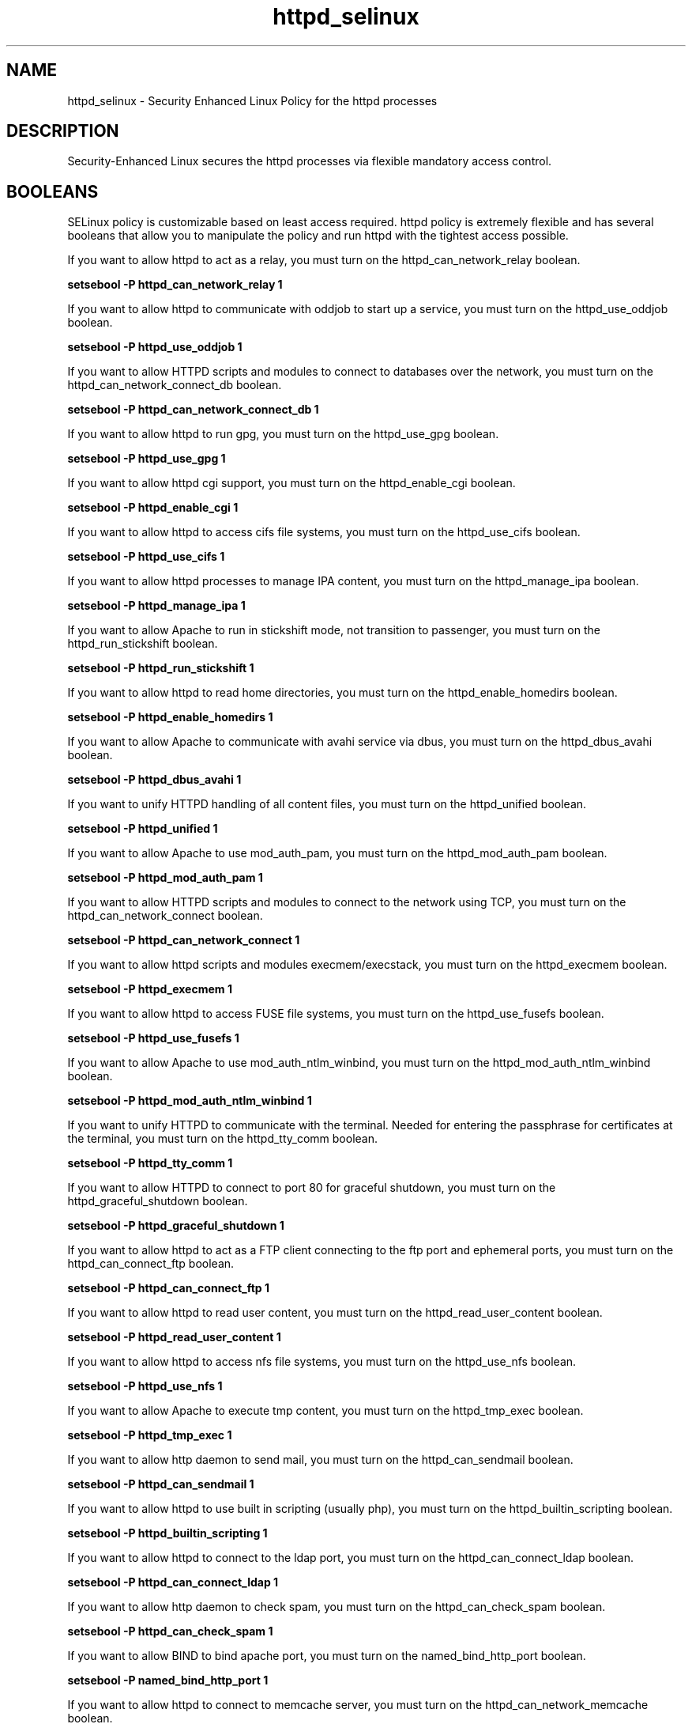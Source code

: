 .TH  "httpd_selinux"  "8"  "httpd" "dwalsh@redhat.com" "httpd SELinux Policy documentation"
.SH "NAME"
httpd_selinux \- Security Enhanced Linux Policy for the httpd processes
.SH "DESCRIPTION"

Security-Enhanced Linux secures the httpd processes via flexible mandatory access
control.  

.SH BOOLEANS
SELinux policy is customizable based on least access required.  httpd policy is extremely flexible and has several booleans that allow you to manipulate the policy and run httpd with the tightest access possible.


.PP
If you want to allow httpd to act as a relay, you must turn on the httpd_can_network_relay boolean.

.EX
.B setsebool -P httpd_can_network_relay 1
.EE

.PP
If you want to allow httpd to communicate with oddjob to start up a service, you must turn on the httpd_use_oddjob boolean.

.EX
.B setsebool -P httpd_use_oddjob 1
.EE

.PP
If you want to allow HTTPD scripts and modules to connect to databases over the network, you must turn on the httpd_can_network_connect_db boolean.

.EX
.B setsebool -P httpd_can_network_connect_db 1
.EE

.PP
If you want to allow httpd to run gpg, you must turn on the httpd_use_gpg boolean.

.EX
.B setsebool -P httpd_use_gpg 1
.EE

.PP
If you want to allow httpd cgi support, you must turn on the httpd_enable_cgi boolean.

.EX
.B setsebool -P httpd_enable_cgi 1
.EE

.PP
If you want to allow httpd to access cifs file systems, you must turn on the httpd_use_cifs boolean.

.EX
.B setsebool -P httpd_use_cifs 1
.EE

.PP
If you want to allow httpd processes to manage IPA content, you must turn on the httpd_manage_ipa boolean.

.EX
.B setsebool -P httpd_manage_ipa 1
.EE

.PP
If you want to allow Apache to run in stickshift mode, not transition to passenger, you must turn on the httpd_run_stickshift boolean.

.EX
.B setsebool -P httpd_run_stickshift 1
.EE

.PP
If you want to allow httpd to read home directories, you must turn on the httpd_enable_homedirs boolean.

.EX
.B setsebool -P httpd_enable_homedirs 1
.EE

.PP
If you want to allow Apache to communicate with avahi service via dbus, you must turn on the httpd_dbus_avahi boolean.

.EX
.B setsebool -P httpd_dbus_avahi 1
.EE

.PP
If you want to unify HTTPD handling of all content files, you must turn on the httpd_unified boolean.

.EX
.B setsebool -P httpd_unified 1
.EE

.PP
If you want to allow Apache to use mod_auth_pam, you must turn on the httpd_mod_auth_pam boolean.

.EX
.B setsebool -P httpd_mod_auth_pam 1
.EE

.PP
If you want to allow HTTPD scripts and modules to connect to the network using TCP, you must turn on the httpd_can_network_connect boolean.

.EX
.B setsebool -P httpd_can_network_connect 1
.EE

.PP
If you want to allow httpd scripts and modules execmem/execstack, you must turn on the httpd_execmem boolean.

.EX
.B setsebool -P httpd_execmem 1
.EE

.PP
If you want to allow httpd to access FUSE file systems, you must turn on the httpd_use_fusefs boolean.

.EX
.B setsebool -P httpd_use_fusefs 1
.EE

.PP
If you want to allow Apache to use mod_auth_ntlm_winbind, you must turn on the httpd_mod_auth_ntlm_winbind boolean.

.EX
.B setsebool -P httpd_mod_auth_ntlm_winbind 1
.EE

.PP
If you want to unify HTTPD to communicate with the terminal. Needed for entering the passphrase for certificates at the terminal, you must turn on the httpd_tty_comm boolean.

.EX
.B setsebool -P httpd_tty_comm 1
.EE

.PP
If you want to allow HTTPD to connect to port 80 for graceful shutdown, you must turn on the httpd_graceful_shutdown boolean.

.EX
.B setsebool -P httpd_graceful_shutdown 1
.EE

.PP
If you want to allow httpd to act as a FTP client connecting to the ftp port and ephemeral ports, you must turn on the httpd_can_connect_ftp boolean.

.EX
.B setsebool -P httpd_can_connect_ftp 1
.EE

.PP
If you want to allow httpd to read user content, you must turn on the httpd_read_user_content boolean.

.EX
.B setsebool -P httpd_read_user_content 1
.EE

.PP
If you want to allow httpd to access nfs file systems, you must turn on the httpd_use_nfs boolean.

.EX
.B setsebool -P httpd_use_nfs 1
.EE

.PP
If you want to allow Apache to execute tmp content, you must turn on the httpd_tmp_exec boolean.

.EX
.B setsebool -P httpd_tmp_exec 1
.EE

.PP
If you want to allow http daemon to send mail, you must turn on the httpd_can_sendmail boolean.

.EX
.B setsebool -P httpd_can_sendmail 1
.EE

.PP
If you want to allow httpd to use built in scripting (usually php), you must turn on the httpd_builtin_scripting boolean.

.EX
.B setsebool -P httpd_builtin_scripting 1
.EE

.PP
If you want to allow httpd to connect to the ldap port, you must turn on the httpd_can_connect_ldap boolean.

.EX
.B setsebool -P httpd_can_connect_ldap 1
.EE

.PP
If you want to allow http daemon to check spam, you must turn on the httpd_can_check_spam boolean.

.EX
.B setsebool -P httpd_can_check_spam 1
.EE

.PP
If you want to allow BIND to bind apache port, you must turn on the named_bind_http_port boolean.

.EX
.B setsebool -P named_bind_http_port 1
.EE

.PP
If you want to allow httpd to connect to memcache server, you must turn on the httpd_can_network_memcache boolean.

.EX
.B setsebool -P httpd_can_network_memcache 1
.EE

.PP
If you want to allow HTTPD scripts and modules to connect to cobbler over the network, you must turn on the httpd_can_network_connect_cobbler boolean.

.EX
.B setsebool -P httpd_can_network_connect_cobbler 1
.EE

.PP
If you want to allow HTTPD to run SSI executables in the same domain as system CGI scripts, you must turn on the httpd_ssi_exec boolean.

.EX
.B setsebool -P httpd_ssi_exec 1
.EE

.PP
If you want to allow httpd to access openstack ports, you must turn on the httpd_use_openstack boolean.

.EX
.B setsebool -P httpd_use_openstack 1
.EE

.PP
If you want to allow httpd to act as a FTP server by listening on the ftp port, you must turn on the httpd_enable_ftp_server boolean.

.EX
.B setsebool -P httpd_enable_ftp_server 1
.EE

.PP
If you want to allow http daemon to connect to zabbix, you must turn on the httpd_can_connect_zabbix boolean.

.EX
.B setsebool -P httpd_can_connect_zabbix 1
.EE

.PP
If you want to allow httpd daemon to change its resource limits, you must turn on the httpd_setrlimit boolean.

.EX
.B setsebool -P httpd_setrlimit 1
.EE

.SH NSSWITCH DOMAIN

.PP
If you want to allow users to resolve user passwd entries directly from ldap rather then using a sssd serve for the httpd_prewikka_script_t, httpd_passwd_t, httpd_t, httpd_php_t, httpd_git_script_t, httpd_suexec_t, httpd_sys_script_t, you must turn on the authlogin_nsswitch_use_ldap boolean.

.EX
.B setsebool -P authlogin_nsswitch_use_ldap 1
.EE

.PP
If you want to allow confined applications to run with kerberos for the httpd_prewikka_script_t, httpd_passwd_t, httpd_t, httpd_php_t, httpd_git_script_t, httpd_suexec_t, httpd_sys_script_t, you must turn on the kerberos_enabled boolean.

.EX
.B setsebool -P kerberos_enabled 1
.EE

.SH SHARING FILES
If you want to share files with multiple domains (Apache, FTP, rsync, Samba), you can set a file context of public_content_t and public_content_rw_t.  These context allow any of the above domains to read the content.  If you want a particular domain to write to the public_content_rw_t domain, you must set the appropriate boolean.
.TP
Allow httpd servers to read the /var/httpd directory by adding the public_content_t file type to the directory and by restoring the file type.
.PP
.B
semanage fcontext -a -t public_content_t "/var/httpd(/.*)?"
.br
.B restorecon -F -R -v /var/httpd
.pp
.TP
Allow httpd servers to read and write /var/tmp/incoming by adding the public_content_rw_t type to the directory and by restoring the file type.  This also requires the allow_httpdd_anon_write boolean to be set.
.PP
.B
semanage fcontext -a -t public_content_rw_t "/var/httpd/incoming(/.*)?"
.br
.B restorecon -F -R -v /var/httpd/incoming


.PP
If you want to allow apache scripts to write to public content, directories/files must be labeled public_rw_content_t., you must turn on the httpd_sys_script_anon_write boolean.

.EX
.B setsebool -P httpd_sys_script_anon_write 1
.EE

.PP
If you want to allow Apache to modify public files used for public file transfer services. Directories/Files must be labeled public_content_rw_t., you must turn on the httpd_anon_write boolean.

.EX
.B setsebool -P httpd_anon_write 1
.EE

.SH FILE CONTEXTS
SELinux requires files to have an extended attribute to define the file type. 
.PP
You can see the context of a file using the \fB\-Z\fP option to \fBls\bP
.PP
Policy governs the access confined processes have to these files. 
SELinux httpd policy is very flexible allowing users to setup their httpd processes in as secure a method as possible.
.PP 
The following file types are defined for httpd:


.EX
.PP
.B httpd_apcupsd_cgi_content_t 
.EE

- Set files with the httpd_apcupsd_cgi_content_t type, if you want to treat the files as httpd apcupsd cgi content.


.EX
.PP
.B httpd_apcupsd_cgi_htaccess_t 
.EE

- Set files with the httpd_apcupsd_cgi_htaccess_t type, if you want to treat the file as a httpd apcupsd cgi access file.


.EX
.PP
.B httpd_apcupsd_cgi_ra_content_t 
.EE

- Set files with the httpd_apcupsd_cgi_ra_content_t type, if you want to treat the files as httpd apcupsd cgi  read/append content.


.EX
.PP
.B httpd_apcupsd_cgi_rw_content_t 
.EE

- Set files with the httpd_apcupsd_cgi_rw_content_t type, if you want to treat the files as httpd apcupsd cgi read/write content.


.EX
.PP
.B httpd_apcupsd_cgi_script_exec_t 
.EE

- Set files with the httpd_apcupsd_cgi_script_exec_t type, if you want to transition an executable to the httpd_apcupsd_cgi_script_t domain.

.br
.TP 5
Paths: 
/var/www/apcupsd/upsfstats\.cgi, /var/www/apcupsd/multimon\.cgi, /var/www/apcupsd/upsstats\.cgi, /var/www/apcupsd/upsimage\.cgi, /var/www/cgi-bin/apcgui(/.*)?

.EX
.PP
.B httpd_awstats_content_t 
.EE

- Set files with the httpd_awstats_content_t type, if you want to treat the files as httpd awstats content.


.EX
.PP
.B httpd_awstats_htaccess_t 
.EE

- Set files with the httpd_awstats_htaccess_t type, if you want to treat the file as a httpd awstats access file.


.EX
.PP
.B httpd_awstats_ra_content_t 
.EE

- Set files with the httpd_awstats_ra_content_t type, if you want to treat the files as httpd awstats  read/append content.


.EX
.PP
.B httpd_awstats_rw_content_t 
.EE

- Set files with the httpd_awstats_rw_content_t type, if you want to treat the files as httpd awstats read/write content.


.EX
.PP
.B httpd_awstats_script_exec_t 
.EE

- Set files with the httpd_awstats_script_exec_t type, if you want to transition an executable to the httpd_awstats_script_t domain.


.EX
.PP
.B httpd_bugzilla_content_t 
.EE

- Set files with the httpd_bugzilla_content_t type, if you want to treat the files as httpd bugzilla content.


.EX
.PP
.B httpd_bugzilla_htaccess_t 
.EE

- Set files with the httpd_bugzilla_htaccess_t type, if you want to treat the file as a httpd bugzilla access file.


.EX
.PP
.B httpd_bugzilla_ra_content_t 
.EE

- Set files with the httpd_bugzilla_ra_content_t type, if you want to treat the files as httpd bugzilla  read/append content.


.EX
.PP
.B httpd_bugzilla_rw_content_t 
.EE

- Set files with the httpd_bugzilla_rw_content_t type, if you want to treat the files as httpd bugzilla read/write content.


.EX
.PP
.B httpd_bugzilla_script_exec_t 
.EE

- Set files with the httpd_bugzilla_script_exec_t type, if you want to transition an executable to the httpd_bugzilla_script_t domain.


.EX
.PP
.B httpd_bugzilla_tmp_t 
.EE

- Set files with the httpd_bugzilla_tmp_t type, if you want to store httpd bugzilla temporary files in the /tmp directories.


.EX
.PP
.B httpd_cache_t 
.EE

- Set files with the httpd_cache_t type, if you want to store the files under the /var/cache directory.

.br
.TP 5
Paths: 
/var/cache/php-.*, /var/cache/mediawiki(/.*)?, /var/cache/lighttpd(/.*)?, /var/cache/php-mmcache(/.*)?, /var/cache/mod_gnutls(/.*)?, /var/cache/mod_ssl(/.*)?, /var/cache/mod_.*, /var/cache/ssl.*\.sem, /var/cache/httpd(/.*)?, /var/cache/rt3(/.*)?, /var/cache/php-eaccelerator(/.*)?, /var/cache/mason(/.*)?, /var/cache/mod_proxy(/.*)?

.EX
.PP
.B httpd_cobbler_content_t 
.EE

- Set files with the httpd_cobbler_content_t type, if you want to treat the files as httpd cobbler content.


.EX
.PP
.B httpd_cobbler_htaccess_t 
.EE

- Set files with the httpd_cobbler_htaccess_t type, if you want to treat the file as a httpd cobbler access file.


.EX
.PP
.B httpd_cobbler_ra_content_t 
.EE

- Set files with the httpd_cobbler_ra_content_t type, if you want to treat the files as httpd cobbler  read/append content.


.EX
.PP
.B httpd_cobbler_rw_content_t 
.EE

- Set files with the httpd_cobbler_rw_content_t type, if you want to treat the files as httpd cobbler read/write content.


.EX
.PP
.B httpd_cobbler_script_exec_t 
.EE

- Set files with the httpd_cobbler_script_exec_t type, if you want to transition an executable to the httpd_cobbler_script_t domain.


.EX
.PP
.B httpd_collectd_content_t 
.EE

- Set files with the httpd_collectd_content_t type, if you want to treat the files as httpd collectd content.


.EX
.PP
.B httpd_collectd_htaccess_t 
.EE

- Set files with the httpd_collectd_htaccess_t type, if you want to treat the file as a httpd collectd access file.


.EX
.PP
.B httpd_collectd_ra_content_t 
.EE

- Set files with the httpd_collectd_ra_content_t type, if you want to treat the files as httpd collectd  read/append content.


.EX
.PP
.B httpd_collectd_rw_content_t 
.EE

- Set files with the httpd_collectd_rw_content_t type, if you want to treat the files as httpd collectd read/write content.


.EX
.PP
.B httpd_collectd_script_exec_t 
.EE

- Set files with the httpd_collectd_script_exec_t type, if you want to transition an executable to the httpd_collectd_script_t domain.


.EX
.PP
.B httpd_config_t 
.EE

- Set files with the httpd_config_t type, if you want to treat the files as httpd configuration data, usually stored under the /etc directory.

.br
.TP 5
Paths: 
/etc/vhosts, /etc/httpd(/.*)?, /etc/apache(2)?(/.*)?, /etc/apache-ssl(2)?(/.*)?, /etc/lighttpd(/.*)?, /var/lib/stickshift/.httpd.d(/.*)?, /etc/cherokee(/.*)?

.EX
.PP
.B httpd_cvs_content_t 
.EE

- Set files with the httpd_cvs_content_t type, if you want to treat the files as httpd cvs content.


.EX
.PP
.B httpd_cvs_htaccess_t 
.EE

- Set files with the httpd_cvs_htaccess_t type, if you want to treat the file as a httpd cvs access file.


.EX
.PP
.B httpd_cvs_ra_content_t 
.EE

- Set files with the httpd_cvs_ra_content_t type, if you want to treat the files as httpd cvs  read/append content.


.EX
.PP
.B httpd_cvs_rw_content_t 
.EE

- Set files with the httpd_cvs_rw_content_t type, if you want to treat the files as httpd cvs read/write content.


.EX
.PP
.B httpd_cvs_script_exec_t 
.EE

- Set files with the httpd_cvs_script_exec_t type, if you want to transition an executable to the httpd_cvs_script_t domain.

.br
.TP 5
Paths: 
/usr/share/cvsweb/cvsweb\.cgi, /var/www/cgi-bin/cvsweb\.cgi

.EX
.PP
.B httpd_dirsrvadmin_content_t 
.EE

- Set files with the httpd_dirsrvadmin_content_t type, if you want to treat the files as httpd dirsrvadmin content.


.EX
.PP
.B httpd_dirsrvadmin_htaccess_t 
.EE

- Set files with the httpd_dirsrvadmin_htaccess_t type, if you want to treat the file as a httpd dirsrvadmin access file.


.EX
.PP
.B httpd_dirsrvadmin_ra_content_t 
.EE

- Set files with the httpd_dirsrvadmin_ra_content_t type, if you want to treat the files as httpd dirsrvadmin  read/append content.


.EX
.PP
.B httpd_dirsrvadmin_rw_content_t 
.EE

- Set files with the httpd_dirsrvadmin_rw_content_t type, if you want to treat the files as httpd dirsrvadmin read/write content.


.EX
.PP
.B httpd_dirsrvadmin_script_exec_t 
.EE

- Set files with the httpd_dirsrvadmin_script_exec_t type, if you want to transition an executable to the httpd_dirsrvadmin_script_t domain.

.br
.TP 5
Paths: 
/usr/lib/dirsrv/dsgw-cgi-bin(/.*)?, /usr/lib/dirsrv/cgi-bin(/.*)?

.EX
.PP
.B httpd_dspam_content_t 
.EE

- Set files with the httpd_dspam_content_t type, if you want to treat the files as httpd dspam content.


.EX
.PP
.B httpd_dspam_htaccess_t 
.EE

- Set files with the httpd_dspam_htaccess_t type, if you want to treat the file as a httpd dspam access file.


.EX
.PP
.B httpd_dspam_ra_content_t 
.EE

- Set files with the httpd_dspam_ra_content_t type, if you want to treat the files as httpd dspam  read/append content.


.EX
.PP
.B httpd_dspam_rw_content_t 
.EE

- Set files with the httpd_dspam_rw_content_t type, if you want to treat the files as httpd dspam read/write content.


.EX
.PP
.B httpd_dspam_script_exec_t 
.EE

- Set files with the httpd_dspam_script_exec_t type, if you want to transition an executable to the httpd_dspam_script_t domain.


.EX
.PP
.B httpd_exec_t 
.EE

- Set files with the httpd_exec_t type, if you want to transition an executable to the httpd_t domain.

.br
.TP 5
Paths: 
/usr/sbin/apache(2)?, /usr/share/jetty/bin/jetty.sh, /usr/bin/mongrel_rails, /usr/lib/apache-ssl/.+, /usr/sbin/httpd\.event, /usr/sbin/httpd(\.worker)?, /usr/sbin/cherokee, /usr/sbin/apache-ssl(2)?, /usr/sbin/lighttpd

.EX
.PP
.B httpd_git_content_t 
.EE

- Set files with the httpd_git_content_t type, if you want to treat the files as httpd git content.


.EX
.PP
.B httpd_git_htaccess_t 
.EE

- Set files with the httpd_git_htaccess_t type, if you want to treat the file as a httpd git access file.


.EX
.PP
.B httpd_git_ra_content_t 
.EE

- Set files with the httpd_git_ra_content_t type, if you want to treat the files as httpd git  read/append content.


.EX
.PP
.B httpd_git_rw_content_t 
.EE

- Set files with the httpd_git_rw_content_t type, if you want to treat the files as httpd git read/write content.

.br
.TP 5
Paths: 
/var/cache/gitweb-caching(/.*)?, /var/cache/cgit(/.*)?

.EX
.PP
.B httpd_git_script_exec_t 
.EE

- Set files with the httpd_git_script_exec_t type, if you want to transition an executable to the httpd_git_script_t domain.

.br
.TP 5
Paths: 
/var/www/git/gitweb\.cgi, /var/www/cgi-bin/cgit, /var/www/gitweb-caching/gitweb\.cgi

.EX
.PP
.B httpd_helper_exec_t 
.EE

- Set files with the httpd_helper_exec_t type, if you want to transition an executable to the httpd_helper_t domain.


.EX
.PP
.B httpd_initrc_exec_t 
.EE

- Set files with the httpd_initrc_exec_t type, if you want to transition an executable to the httpd_initrc_t domain.

.br
.TP 5
Paths: 
/etc/init\.d/cherokee, /etc/rc\.d/init\.d/httpd, /etc/rc\.d/init\.d/lighttpd

.EX
.PP
.B httpd_keytab_t 
.EE

- Set files with the httpd_keytab_t type, if you want to treat the files as kerberos keytab files.


.EX
.PP
.B httpd_lock_t 
.EE

- Set files with the httpd_lock_t type, if you want to treat the files as httpd lock data, stored under the /var/lock directory


.EX
.PP
.B httpd_log_t 
.EE

- Set files with the httpd_log_t type, if you want to treat the data as httpd log data, usually stored under the /var/log directory.

.br
.TP 5
Paths: 
/var/log/apache-ssl(2)?(/.*)?, /var/log/suphp\.log.*, /var/log/httpd(/.*)?, /var/log/apache(2)?(/.*)?, /var/log/cherokee(/.*)?, /var/log/roundcubemail(/.*)?, /var/log/cgiwrap\.log.*, /var/log/lighttpd(/.*)?, /var/www(/.*)?/logs(/.*)?, /var/log/cacti(/.*)?, /var/log/dirsrv/admin-serv(/.*)?, /etc/httpd/logs

.EX
.PP
.B httpd_man2html_content_t 
.EE

- Set files with the httpd_man2html_content_t type, if you want to treat the files as httpd man2html content.


.EX
.PP
.B httpd_man2html_htaccess_t 
.EE

- Set files with the httpd_man2html_htaccess_t type, if you want to treat the file as a httpd man2html access file.


.EX
.PP
.B httpd_man2html_ra_content_t 
.EE

- Set files with the httpd_man2html_ra_content_t type, if you want to treat the files as httpd man2html  read/append content.


.EX
.PP
.B httpd_man2html_rw_content_t 
.EE

- Set files with the httpd_man2html_rw_content_t type, if you want to treat the files as httpd man2html read/write content.


.EX
.PP
.B httpd_man2html_script_cache_t 
.EE

- Set files with the httpd_man2html_script_cache_t type, if you want to store the files under the /var/cache directory.


.EX
.PP
.B httpd_man2html_script_exec_t 
.EE

- Set files with the httpd_man2html_script_exec_t type, if you want to transition an executable to the httpd_man2html_script_t domain.

.br
.TP 5
Paths: 
/usr/lib/man2html/cgi-bin/man/manwhatis, /usr/lib/man2html/cgi-bin/man/man2html, /usr/lib/man2html/cgi-bin/man/mansec

.EX
.PP
.B httpd_mediawiki_content_t 
.EE

- Set files with the httpd_mediawiki_content_t type, if you want to treat the files as httpd mediawiki content.

.br
.TP 5
Paths: 
/var/www/wiki/.*\.php, /usr/share/mediawiki(/.*)?

.EX
.PP
.B httpd_mediawiki_htaccess_t 
.EE

- Set files with the httpd_mediawiki_htaccess_t type, if you want to treat the file as a httpd mediawiki access file.


.EX
.PP
.B httpd_mediawiki_ra_content_t 
.EE

- Set files with the httpd_mediawiki_ra_content_t type, if you want to treat the files as httpd mediawiki  read/append content.


.EX
.PP
.B httpd_mediawiki_rw_content_t 
.EE

- Set files with the httpd_mediawiki_rw_content_t type, if you want to treat the files as httpd mediawiki read/write content.


.EX
.PP
.B httpd_mediawiki_script_exec_t 
.EE

- Set files with the httpd_mediawiki_script_exec_t type, if you want to transition an executable to the httpd_mediawiki_script_t domain.

.br
.TP 5
Paths: 
/usr/lib/mediawiki/math/texvc, /usr/lib/mediawiki/math/texvc_tex, /usr/lib/mediawiki/math/texvc_tes

.EX
.PP
.B httpd_modules_t 
.EE

- Set files with the httpd_modules_t type, if you want to treat the files as httpd modules.

.br
.TP 5
Paths: 
/usr/lib/cherokee(/.*)?, /usr/lib/lighttpd(/.*)?, /usr/lib/apache(/.*)?, /etc/httpd/modules, /usr/lib/httpd(/.*)?, /usr/lib/apache2/modules(/.*)?

.EX
.PP
.B httpd_mojomojo_content_t 
.EE

- Set files with the httpd_mojomojo_content_t type, if you want to treat the files as httpd mojomojo content.


.EX
.PP
.B httpd_mojomojo_htaccess_t 
.EE

- Set files with the httpd_mojomojo_htaccess_t type, if you want to treat the file as a httpd mojomojo access file.


.EX
.PP
.B httpd_mojomojo_ra_content_t 
.EE

- Set files with the httpd_mojomojo_ra_content_t type, if you want to treat the files as httpd mojomojo  read/append content.


.EX
.PP
.B httpd_mojomojo_rw_content_t 
.EE

- Set files with the httpd_mojomojo_rw_content_t type, if you want to treat the files as httpd mojomojo read/write content.


.EX
.PP
.B httpd_mojomojo_script_exec_t 
.EE

- Set files with the httpd_mojomojo_script_exec_t type, if you want to transition an executable to the httpd_mojomojo_script_t domain.


.EX
.PP
.B httpd_mojomojo_tmp_t 
.EE

- Set files with the httpd_mojomojo_tmp_t type, if you want to store httpd mojomojo temporary files in the /tmp directories.


.EX
.PP
.B httpd_munin_content_t 
.EE

- Set files with the httpd_munin_content_t type, if you want to treat the files as httpd munin content.


.EX
.PP
.B httpd_munin_htaccess_t 
.EE

- Set files with the httpd_munin_htaccess_t type, if you want to treat the file as a httpd munin access file.


.EX
.PP
.B httpd_munin_ra_content_t 
.EE

- Set files with the httpd_munin_ra_content_t type, if you want to treat the files as httpd munin  read/append content.


.EX
.PP
.B httpd_munin_rw_content_t 
.EE

- Set files with the httpd_munin_rw_content_t type, if you want to treat the files as httpd munin read/write content.


.EX
.PP
.B httpd_munin_script_exec_t 
.EE

- Set files with the httpd_munin_script_exec_t type, if you want to transition an executable to the httpd_munin_script_t domain.


.EX
.PP
.B httpd_nagios_content_t 
.EE

- Set files with the httpd_nagios_content_t type, if you want to treat the files as httpd nagios content.


.EX
.PP
.B httpd_nagios_htaccess_t 
.EE

- Set files with the httpd_nagios_htaccess_t type, if you want to treat the file as a httpd nagios access file.


.EX
.PP
.B httpd_nagios_ra_content_t 
.EE

- Set files with the httpd_nagios_ra_content_t type, if you want to treat the files as httpd nagios  read/append content.


.EX
.PP
.B httpd_nagios_rw_content_t 
.EE

- Set files with the httpd_nagios_rw_content_t type, if you want to treat the files as httpd nagios read/write content.


.EX
.PP
.B httpd_nagios_script_exec_t 
.EE

- Set files with the httpd_nagios_script_exec_t type, if you want to transition an executable to the httpd_nagios_script_t domain.

.br
.TP 5
Paths: 
/usr/lib/cgi-bin/nagios(/.+)?, /usr/lib/nagios/cgi-bin(/.*)?, /usr/lib/cgi-bin/netsaint(/.*)?, /usr/lib/nagios/cgi(/.*)?

.EX
.PP
.B httpd_nutups_cgi_content_t 
.EE

- Set files with the httpd_nutups_cgi_content_t type, if you want to treat the files as httpd nutups cgi content.


.EX
.PP
.B httpd_nutups_cgi_htaccess_t 
.EE

- Set files with the httpd_nutups_cgi_htaccess_t type, if you want to treat the file as a httpd nutups cgi access file.


.EX
.PP
.B httpd_nutups_cgi_ra_content_t 
.EE

- Set files with the httpd_nutups_cgi_ra_content_t type, if you want to treat the files as httpd nutups cgi  read/append content.


.EX
.PP
.B httpd_nutups_cgi_rw_content_t 
.EE

- Set files with the httpd_nutups_cgi_rw_content_t type, if you want to treat the files as httpd nutups cgi read/write content.


.EX
.PP
.B httpd_nutups_cgi_script_exec_t 
.EE

- Set files with the httpd_nutups_cgi_script_exec_t type, if you want to transition an executable to the httpd_nutups_cgi_script_t domain.

.br
.TP 5
Paths: 
/var/www/nut-cgi-bin/upsstats\.cgi, /var/www/nut-cgi-bin/upsimage\.cgi, /var/www/nut-cgi-bin/upsset\.cgi

.EX
.PP
.B httpd_openshift_content_t 
.EE

- Set files with the httpd_openshift_content_t type, if you want to treat the files as httpd openshift content.


.EX
.PP
.B httpd_openshift_htaccess_t 
.EE

- Set files with the httpd_openshift_htaccess_t type, if you want to treat the file as a httpd openshift access file.


.EX
.PP
.B httpd_openshift_ra_content_t 
.EE

- Set files with the httpd_openshift_ra_content_t type, if you want to treat the files as httpd openshift  read/append content.


.EX
.PP
.B httpd_openshift_rw_content_t 
.EE

- Set files with the httpd_openshift_rw_content_t type, if you want to treat the files as httpd openshift read/write content.


.EX
.PP
.B httpd_openshift_script_exec_t 
.EE

- Set files with the httpd_openshift_script_exec_t type, if you want to transition an executable to the httpd_openshift_script_t domain.


.EX
.PP
.B httpd_passwd_exec_t 
.EE

- Set files with the httpd_passwd_exec_t type, if you want to transition an executable to the httpd_passwd_t domain.


.EX
.PP
.B httpd_php_exec_t 
.EE

- Set files with the httpd_php_exec_t type, if you want to transition an executable to the httpd_php_t domain.


.EX
.PP
.B httpd_php_tmp_t 
.EE

- Set files with the httpd_php_tmp_t type, if you want to store httpd php temporary files in the /tmp directories.


.EX
.PP
.B httpd_prewikka_content_t 
.EE

- Set files with the httpd_prewikka_content_t type, if you want to treat the files as httpd prewikka content.


.EX
.PP
.B httpd_prewikka_htaccess_t 
.EE

- Set files with the httpd_prewikka_htaccess_t type, if you want to treat the file as a httpd prewikka access file.


.EX
.PP
.B httpd_prewikka_ra_content_t 
.EE

- Set files with the httpd_prewikka_ra_content_t type, if you want to treat the files as httpd prewikka  read/append content.


.EX
.PP
.B httpd_prewikka_rw_content_t 
.EE

- Set files with the httpd_prewikka_rw_content_t type, if you want to treat the files as httpd prewikka read/write content.


.EX
.PP
.B httpd_prewikka_script_exec_t 
.EE

- Set files with the httpd_prewikka_script_exec_t type, if you want to transition an executable to the httpd_prewikka_script_t domain.


.EX
.PP
.B httpd_rotatelogs_exec_t 
.EE

- Set files with the httpd_rotatelogs_exec_t type, if you want to transition an executable to the httpd_rotatelogs_t domain.


.EX
.PP
.B httpd_smokeping_cgi_content_t 
.EE

- Set files with the httpd_smokeping_cgi_content_t type, if you want to treat the files as httpd smokeping cgi content.


.EX
.PP
.B httpd_smokeping_cgi_htaccess_t 
.EE

- Set files with the httpd_smokeping_cgi_htaccess_t type, if you want to treat the file as a httpd smokeping cgi access file.


.EX
.PP
.B httpd_smokeping_cgi_ra_content_t 
.EE

- Set files with the httpd_smokeping_cgi_ra_content_t type, if you want to treat the files as httpd smokeping cgi  read/append content.


.EX
.PP
.B httpd_smokeping_cgi_rw_content_t 
.EE

- Set files with the httpd_smokeping_cgi_rw_content_t type, if you want to treat the files as httpd smokeping cgi read/write content.


.EX
.PP
.B httpd_smokeping_cgi_script_exec_t 
.EE

- Set files with the httpd_smokeping_cgi_script_exec_t type, if you want to transition an executable to the httpd_smokeping_cgi_script_t domain.


.EX
.PP
.B httpd_squid_content_t 
.EE

- Set files with the httpd_squid_content_t type, if you want to treat the files as httpd squid content.


.EX
.PP
.B httpd_squid_htaccess_t 
.EE

- Set files with the httpd_squid_htaccess_t type, if you want to treat the file as a httpd squid access file.


.EX
.PP
.B httpd_squid_ra_content_t 
.EE

- Set files with the httpd_squid_ra_content_t type, if you want to treat the files as httpd squid  read/append content.


.EX
.PP
.B httpd_squid_rw_content_t 
.EE

- Set files with the httpd_squid_rw_content_t type, if you want to treat the files as httpd squid read/write content.


.EX
.PP
.B httpd_squid_script_exec_t 
.EE

- Set files with the httpd_squid_script_exec_t type, if you want to transition an executable to the httpd_squid_script_t domain.

.br
.TP 5
Paths: 
/usr/lib/squid/cachemgr\.cgi, /usr/share/lightsquid/cgi(/.*)?

.EX
.PP
.B httpd_squirrelmail_t 
.EE

- Set files with the httpd_squirrelmail_t type, if you want to treat the files as httpd squirrelmail data.


.EX
.PP
.B httpd_suexec_exec_t 
.EE

- Set files with the httpd_suexec_exec_t type, if you want to transition an executable to the httpd_suexec_t domain.

.br
.TP 5
Paths: 
/usr/lib/apache(2)?/suexec(2)?, /usr/sbin/suexec, /usr/lib/cgi-bin/(nph-)?cgiwrap(d)?

.EX
.PP
.B httpd_suexec_tmp_t 
.EE

- Set files with the httpd_suexec_tmp_t type, if you want to store httpd suexec temporary files in the /tmp directories.


.EX
.PP
.B httpd_sys_content_t 
.EE

- Set files with the httpd_sys_content_t type, if you want to treat the files as httpd sys content.

.br
.TP 5
Paths: 
/usr/share/icecast(/.*)?, /usr/share/htdig(/.*)?, /etc/htdig(/.*)?, /var/www/svn/conf(/.*)?, /usr/share/doc/ghc/html(/.*)?, /usr/share/mythtv/data(/.*)?, /var/lib/htdig(/.*)?, /srv/gallery2(/.*)?, /srv/([^/]*/)?www(/.*)?, /usr/share/ntop/html(/.*)?, /test/symlinked/file, /usr/share/mythweb(/.*)?, /usr/share/openca/htdocs(/.*)?, /usr/share/selinux-policy[^/]*/html(/.*)?, /usr/share/drupal.*, /var/lib/cacti/rra(/.*)?, /var/lib/trac(/.*)?, /var/www(/.*)?, /var/www/icons(/.*)?

.EX
.PP
.B httpd_sys_htaccess_t 
.EE

- Set files with the httpd_sys_htaccess_t type, if you want to treat the file as a httpd sys access file.


.EX
.PP
.B httpd_sys_ra_content_t 
.EE

- Set files with the httpd_sys_ra_content_t type, if you want to treat the files as httpd sys  read/append content.


.EX
.PP
.B httpd_sys_rw_content_t 
.EE

- Set files with the httpd_sys_rw_content_t type, if you want to treat the files as httpd sys read/write content.

.br
.TP 5
Paths: 
/var/www/html/[^/]*/sites/default/settings\.php, /var/spool/viewvc(/.*)?, /etc/WebCalendar(/.*)?, /etc/mock/koji(/.*)?, /var/lib/svn(/.*)?, /var/spool/gosa(/.*)?, /etc/zabbix/web(/.*)?, /usr/share/wordpress/wp-content/upgrade(/.*)?, /var/lib/pootle/po(/.*)?, /etc/drupal.*, /var/www/gallery/albums(/.*)?, /usr/share/wordpress/wp-content/uploads(/.*)?, /var/www/html/configuration\.php, /var/lib/drupal.*, /usr/share/wordpress-mu/wp-content(/.*)?, /var/lib/dokuwiki(/.*)?, /var/www/moodledata(/.*)?, /var/www/html/[^/]*/sites/default/files(/.*)?, /var/www/svn(/.*)?, /var/www/html/wp-content(/.*)?

.EX
.PP
.B httpd_sys_script_exec_t 
.EE

- Set files with the httpd_sys_script_exec_t type, if you want to transition an executable to the httpd_sys_script_t domain.

.br
.TP 5
Paths: 
/var/www/svn/hooks(/.*)?, /usr/share/mythweb/mythweb\.pl, /usr/share/wordpress/.*\.php, /usr/lib/cgi-bin(/.*)?, /opt/.*\.cgi, /var/www/perl(/.*)?, /usr/share/mythtv/mythweather/scripts(/.*)?, /usr/share/wordpress-mu/wp-config\.php, /usr/.*\.cgi, /var/www/html/[^/]*/cgi-bin(/.*)?, /var/www/[^/]*/cgi-bin(/.*)?, /var/www/cgi-bin(/.*)?, /usr/share/wordpress/wp-includes/.*\.php

.EX
.PP
.B httpd_tmp_t 
.EE

- Set files with the httpd_tmp_t type, if you want to store httpd temporary files in the /tmp directories.


.EX
.PP
.B httpd_tmpfs_t 
.EE

- Set files with the httpd_tmpfs_t type, if you want to store httpd files on a tmpfs file system.


.EX
.PP
.B httpd_unit_file_t 
.EE

- Set files with the httpd_unit_file_t type, if you want to treat the files as httpd unit content.

.br
.TP 5
Paths: 
/usr/lib/systemd/system/httpd.*, /usr/lib/systemd/system/jetty.*

.EX
.PP
.B httpd_user_content_t 
.EE

- Set files with the httpd_user_content_t type, if you want to treat the files as httpd user content.


.EX
.PP
.B httpd_user_htaccess_t 
.EE

- Set files with the httpd_user_htaccess_t type, if you want to treat the file as a httpd user access file.


.EX
.PP
.B httpd_user_ra_content_t 
.EE

- Set files with the httpd_user_ra_content_t type, if you want to treat the files as httpd user  read/append content.


.EX
.PP
.B httpd_user_rw_content_t 
.EE

- Set files with the httpd_user_rw_content_t type, if you want to treat the files as httpd user read/write content.


.EX
.PP
.B httpd_user_script_exec_t 
.EE

- Set files with the httpd_user_script_exec_t type, if you want to transition an executable to the httpd_user_script_t domain.


.EX
.PP
.B httpd_var_lib_t 
.EE

- Set files with the httpd_var_lib_t type, if you want to store the httpd files under the /var/lib directory.

.br
.TP 5
Paths: 
/var/lib/rt3/data/RT-Shredder(/.*)?, /var/lib/lighttpd(/.*)?, /var/lib/httpd(/.*)?, /var/lib/cherokee(/.*)?, /var/lib/dav(/.*)?, /var/lib/php(/.*)?

.EX
.PP
.B httpd_var_run_t 
.EE

- Set files with the httpd_var_run_t type, if you want to store the httpd files under the /run directory.

.br
.TP 5
Paths: 
/var/run/mod_.*, /var/run/wsgi.*, /var/run/apache.*, /var/lib/php/session(/.*)?, /var/run/cherokee\.pid, /var/run/lighttpd(/.*)?, /var/run/gcache_port, /opt/dirsrv/var/run/dirsrv/dsgw/cookies(/.*)?, /var/run/httpd.*, /var/run/dirsrv/admin-serv.*

.EX
.PP
.B httpd_w3c_validator_content_t 
.EE

- Set files with the httpd_w3c_validator_content_t type, if you want to treat the files as httpd w3c validator content.


.EX
.PP
.B httpd_w3c_validator_htaccess_t 
.EE

- Set files with the httpd_w3c_validator_htaccess_t type, if you want to treat the file as a httpd w3c validator access file.


.EX
.PP
.B httpd_w3c_validator_ra_content_t 
.EE

- Set files with the httpd_w3c_validator_ra_content_t type, if you want to treat the files as httpd w3c validator  read/append content.


.EX
.PP
.B httpd_w3c_validator_rw_content_t 
.EE

- Set files with the httpd_w3c_validator_rw_content_t type, if you want to treat the files as httpd w3c validator read/write content.


.EX
.PP
.B httpd_w3c_validator_script_exec_t 
.EE

- Set files with the httpd_w3c_validator_script_exec_t type, if you want to transition an executable to the httpd_w3c_validator_script_t domain.

.br
.TP 5
Paths: 
/usr/share/w3c-markup-validator/cgi-bin(/.*)?, /usr/lib/cgi-bin/check

.EX
.PP
.B httpd_w3c_validator_tmp_t 
.EE

- Set files with the httpd_w3c_validator_tmp_t type, if you want to store httpd w3c validator temporary files in the /tmp directories.


.EX
.PP
.B httpd_zoneminder_content_t 
.EE

- Set files with the httpd_zoneminder_content_t type, if you want to treat the files as httpd zoneminder content.


.EX
.PP
.B httpd_zoneminder_htaccess_t 
.EE

- Set files with the httpd_zoneminder_htaccess_t type, if you want to treat the file as a httpd zoneminder access file.


.EX
.PP
.B httpd_zoneminder_ra_content_t 
.EE

- Set files with the httpd_zoneminder_ra_content_t type, if you want to treat the files as httpd zoneminder  read/append content.


.EX
.PP
.B httpd_zoneminder_rw_content_t 
.EE

- Set files with the httpd_zoneminder_rw_content_t type, if you want to treat the files as httpd zoneminder read/write content.


.EX
.PP
.B httpd_zoneminder_script_exec_t 
.EE

- Set files with the httpd_zoneminder_script_exec_t type, if you want to transition an executable to the httpd_zoneminder_script_t domain.


.PP
Note: File context can be temporarily modified with the chcon command.  If you want to permanently change the file context you need to use the 
.B semanage fcontext 
command.  This will modify the SELinux labeling database.  You will need to use
.B restorecon
to apply the labels.

.SH PORT TYPES
SELinux defines port types to represent TCP and UDP ports. 
.PP
You can see the types associated with a port by using the following command: 

.B semanage port -l

.PP
Policy governs the access confined processes have to these ports. 
SELinux httpd policy is very flexible allowing users to setup their httpd processes in as secure a method as possible.
.PP 
The following port types are defined for httpd:

.EX
.TP 5
.B http_cache_port_t 
.TP 10
.EE


Default Defined Ports:
tcp 8080,8118,10001-10010
.EE
udp 3130
.EE

.EX
.TP 5
.B http_port_t 
.TP 10
.EE


Default Defined Ports:
tcp 80,81,443,488,8008,8009,8443
.EE
.SH PROCESS TYPES
SELinux defines process types (domains) for each process running on the system
.PP
You can see the context of a process using the \fB\-Z\fP option to \fBps\bP
.PP
Policy governs the access confined processes have to files. 
SELinux httpd policy is very flexible allowing users to setup their httpd processes in as secure a method as possible.
.PP 
The following process types are defined for httpd:

.EX
.B httpd_collectd_script_t, httpd_cvs_script_t, httpd_rotatelogs_t, httpd_bugzilla_script_t, httpd_smokeping_cgi_script_t, httpd_nagios_script_t, httpd_dirsrvadmin_script_t, httpd_suexec_t, httpd_mojomojo_script_t, httpd_php_t, httpd_w3c_validator_script_t, httpd_user_script_t, httpd_awstats_script_t, httpd_apcupsd_cgi_script_t, httpd_nutups_cgi_script_t, httpd_munin_script_t, httpd_zoneminder_script_t, httpd_openshift_script_t, httpd_sys_script_t, httpd_dspam_script_t, httpd_prewikka_script_t, httpd_git_script_t, httpd_t, httpd_man2html_script_t, httpd_passwd_t, httpd_helper_t, httpd_squid_script_t, httpd_cobbler_script_t, httpd_mediawiki_script_t 
.EE
.PP
Note: 
.B semanage permissive -a PROCESS_TYPE 
can be used to make a process type permissive. Permissive process types are not denied access by SELinux. AVC messages will still be generated.

.SH "MANAGED FILES"

The SELinux user type httpd_t can manage files labeled with the following file types.  The paths listed are the default paths for these file types.  Note the processes UID still need to have DAC permissions.

.br
.B abrt_retrace_spool_t

	/var/spool/abrt-retrace(/.*)?
.br
	/var/spool/retrace-server(/.*)?
.br

.br
.B dirsrv_config_t

	/etc/dirsrv(/.*)?
.br

.br
.B dirsrv_var_log_t

	/var/log/dirsrv(/.*)?
.br

.br
.B dirsrv_var_run_t

	/var/run/dirsrv(/.*)?
.br

.br
.B dirsrvadmin_config_t

	/etc/dirsrv/dsgw(/.*)?
.br
	/etc/dirsrv/admin-serv(/.*)?
.br

.br
.B dirsrvadmin_tmp_t


.br
.B httpd_apcupsd_cgi_rw_content_t


.br
.B httpd_awstats_rw_content_t


.br
.B httpd_bugzilla_rw_content_t

	/var/lib/bugzilla(/.*)?
.br

.br
.B httpd_cache_t

	/var/cache/rt3(/.*)?
.br
	/var/cache/ssl.*\.sem
.br
	/var/cache/mod_.*
.br
	/var/cache/php-.*
.br
	/var/cache/httpd(/.*)?
.br
	/var/cache/mason(/.*)?
.br
	/var/cache/mod_ssl(/.*)?
.br
	/var/cache/lighttpd(/.*)?
.br
	/var/cache/mediawiki(/.*)?
.br
	/var/cache/mod_proxy(/.*)?
.br
	/var/cache/mod_gnutls(/.*)?
.br
	/var/cache/php-mmcache(/.*)?
.br
	/var/cache/php-eaccelerator(/.*)?
.br

.br
.B httpd_cobbler_rw_content_t


.br
.B httpd_collectd_rw_content_t


.br
.B httpd_cvs_rw_content_t


.br
.B httpd_dirsrvadmin_rw_content_t


.br
.B httpd_dspam_rw_content_t


.br
.B httpd_git_rw_content_t

	/var/cache/cgit(/.*)?
.br
	/var/cache/gitweb-caching(/.*)?
.br

.br
.B httpd_lock_t


.br
.B httpd_man2html_rw_content_t


.br
.B httpd_mediawiki_rw_content_t

	/var/www/wiki(/.*)?
.br

.br
.B httpd_mojomojo_rw_content_t

	/var/lib/mojomojo(/.*)?
.br

.br
.B httpd_munin_rw_content_t


.br
.B httpd_nagios_rw_content_t


.br
.B httpd_nutups_cgi_rw_content_t


.br
.B httpd_openshift_rw_content_t


.br
.B httpd_prewikka_rw_content_t


.br
.B httpd_smokeping_cgi_rw_content_t


.br
.B httpd_squid_rw_content_t


.br
.B httpd_squirrelmail_t

	/var/lib/squirrelmail/prefs(/.*)?
.br

.br
.B httpd_sys_rw_content_t

	/etc/drupal.*
.br
	/var/lib/svn(/.*)?
.br
	/var/www/svn(/.*)?
.br
	/etc/mock/koji(/.*)?
.br
	/var/www/html/[^/]*/sites/default/files(/.*)?
.br
	/var/www/html/[^/]*/sites/default/settings\.php
.br
	/var/lib/drupal.*
.br
	/etc/zabbix/web(/.*)?
.br
	/var/spool/gosa(/.*)?
.br
	/etc/WebCalendar(/.*)?
.br
	/var/lib/dokuwiki(/.*)?
.br
	/var/spool/viewvc(/.*)?
.br
	/var/lib/pootle/po(/.*)?
.br
	/var/www/moodledata(/.*)?
.br
	/var/www/gallery/albums(/.*)?
.br
	/var/www/html/wp-content(/.*)?
.br
	/usr/share/wordpress-mu/wp-content(/.*)?
.br
	/usr/share/wordpress/wp-content/uploads(/.*)?
.br
	/usr/share/wordpress/wp-content/upgrade(/.*)?
.br
	/var/www/html/configuration\.php
.br

.br
.B httpd_tmp_t

	/var/run/user/apache(/.*)?
.br

.br
.B httpd_tmpfs_t


.br
.B httpd_user_rw_content_t


.br
.B httpd_var_lib_t

	/var/lib/dav(/.*)?
.br
	/var/lib/php(/.*)?
.br
	/var/lib/httpd(/.*)?
.br
	/var/lib/cherokee(/.*)?
.br
	/var/lib/lighttpd(/.*)?
.br
	/var/lib/rt3/data/RT-Shredder(/.*)?
.br

.br
.B httpd_var_run_t

	/var/run/mod_.*
.br
	/var/run/wsgi.*
.br
	/var/run/httpd.*
.br
	/var/run/apache.*
.br
	/var/run/lighttpd(/.*)?
.br
	/var/lib/php/session(/.*)?
.br
	/var/run/dirsrv/admin-serv.*
.br
	/opt/dirsrv/var/run/dirsrv/dsgw/cookies(/.*)?
.br
	/var/run/gcache_port
.br
	/var/run/cherokee\.pid
.br

.br
.B httpd_w3c_validator_rw_content_t


.br
.B httpd_zoneminder_rw_content_t


.br
.B jetty_cache_t

	/var/cache/jetty(/.*)?
.br

.br
.B jetty_log_t

	/var/log/jetty(/.*)?
.br

.br
.B jetty_var_lib_t

	/var/lib/jetty(/.*)?
.br

.br
.B jetty_var_run_t

	/var/run/jetty(/.*)?
.br

.br
.B krb5_host_rcache_t

	/var/cache/krb5rcache(/.*)?
.br
	/var/tmp/nfs_0
.br
	/var/tmp/host_0
.br
	/var/tmp/imap_0
.br
	/var/tmp/HTTP_23
.br
	/var/tmp/HTTP_48
.br
	/var/tmp/ldap_55
.br
	/var/tmp/ldap_487
.br
	/var/tmp/ldapmap1_0
.br

.br
.B passenger_tmp_t


.br
.B passenger_var_run_t

	/var/run/passenger(/.*)?
.br

.br
.B squirrelmail_spool_t

	/var/spool/squirrelmail(/.*)?
.br

.br
.B systemd_passwd_var_run_t

	/var/run/systemd/ask-password(/.*)?
.br
	/var/run/systemd/ask-password-block(/.*)?
.br

.br
.B zarafa_var_lib_t

	/var/lib/zarafa(/.*)?
.br
	/var/lib/zarafa-webaccess(/.*)?
.br

.SH "COMMANDS"
.B semanage fcontext
can also be used to manipulate default file context mappings.
.PP
.B semanage permissive
can also be used to manipulate whether or not a process type is permissive.
.PP
.B semanage module
can also be used to enable/disable/install/remove policy modules.

.B semanage port
can also be used to manipulate the port definitions

.B semanage boolean
can also be used to manipulate the booleans

.PP
.B system-config-selinux 
is a GUI tool available to customize SELinux policy settings.

.SH AUTHOR	
This manual page was auto-generated by genman.py.

.SH "SEE ALSO"
selinux(8), httpd(8), semanage(8), restorecon(8), chcon(1)
, setsebool(8), httpd_apcupsd_cgi_script_selinux(8), httpd_awstats_script_selinux(8), httpd_bugzilla_script_selinux(8), httpd_cobbler_script_selinux(8), httpd_collectd_script_selinux(8), httpd_cvs_script_selinux(8), httpd_dirsrvadmin_script_selinux(8), httpd_dspam_script_selinux(8), httpd_git_script_selinux(8), httpd_helper_selinux(8), httpd_man2html_script_selinux(8), httpd_mediawiki_script_selinux(8), httpd_mojomojo_script_selinux(8), httpd_munin_script_selinux(8), httpd_nagios_script_selinux(8), httpd_nutups_cgi_script_selinux(8), httpd_openshift_script_selinux(8), httpd_passwd_selinux(8), httpd_php_selinux(8), httpd_prewikka_script_selinux(8), httpd_rotatelogs_selinux(8), httpd_smokeping_cgi_script_selinux(8), httpd_squid_script_selinux(8), httpd_suexec_selinux(8), httpd_sys_script_selinux(8), httpd_user_script_selinux(8), httpd_w3c_validator_script_selinux(8), httpd_zoneminder_script_selinux(8)